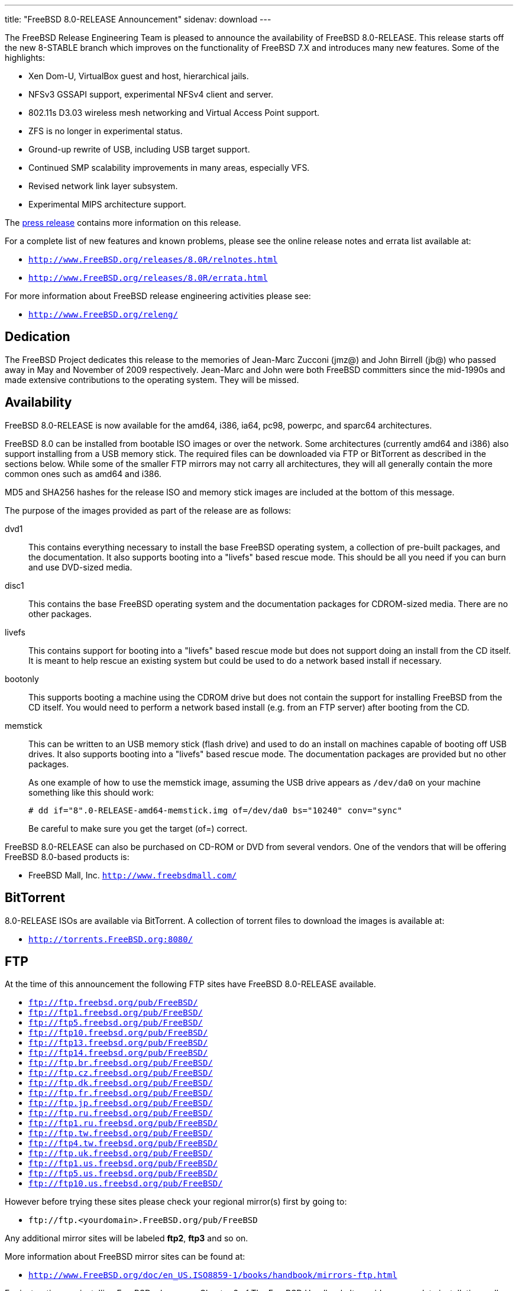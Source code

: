 ---
title: "FreeBSD 8.0-RELEASE Announcement"
sidenav: download
---

++++


  <p>The FreeBSD Release Engineering Team is pleased to announce the
    availability of FreeBSD 8.0-RELEASE.  This release starts off the
    new 8-STABLE branch which improves on the functionality of FreeBSD
    7.X and introduces many new features.  Some of the highlights:</p>

  <ul>
    <li><p>Xen Dom-U, VirtualBox guest and host, hierarchical
	jails.</p></li>

    <li><p>NFSv3 GSSAPI support, experimental NFSv4 client and
	server.</p></li>

    <li><p>802.11s D3.03 wireless mesh networking and Virtual Access
	Point support.</p></li>

    <li><p>ZFS is no longer in experimental status.</p></li>

    <li><p>Ground-up rewrite of USB, including USB target
	support.</p></li>

    <li><p>Continued SMP scalability improvements in many areas,
	especially VFS.</p></li>

    <li><p>Revised network link layer subsystem.</p></li>

    <li><p>Experimental MIPS architecture support.</p></li>
  </ul>

  <p>The <a href="../pressrelease/" shape="rect">press release</a> contains more
    information on this release.</p>

  <p>For a complete list of new features and known problems, please
    see the online release notes and errata list available at:</p>

  <ul>
    <li><p><tt><a href="http://www.FreeBSD.org/releases/8.0R/relnotes.html" shape="rect">http://www.FreeBSD.org/releases/8.0R/relnotes.html</a></tt></p></li>

    <li><p><tt><a href="http://www.FreeBSD.org/releases/8.0R/errata.html" shape="rect">http://www.FreeBSD.org/releases/8.0R/errata.html</a></tt></p></li>
  </ul>

  <p>For more information about FreeBSD release engineering
    activities please see:</p>

  <ul>
    <li><p><tt><a href="http://www.FreeBSD.org/releng/" shape="rect">http://www.FreeBSD.org/releng/</a></tt></p></li>
  </ul>


  <h2>Dedication</h2>

  <p>The FreeBSD Project dedicates this release to the memories of
    Jean-Marc Zucconi (jmz@) and John Birrell (jb@) who passed away in
    May and November of 2009 respectively.  Jean-Marc and John were
    both FreeBSD committers since the mid-1990s and made extensive
    contributions to the operating system.  They will be missed.</p>

  <h2>Availability</h2>

  <p>FreeBSD 8.0-RELEASE is now available for the amd64, i386, ia64,
    pc98, powerpc, and sparc64 architectures.</p>

  <p>FreeBSD 8.0 can be installed from bootable ISO images or over the
    network.  Some architectures (currently amd64 and i386) also
    support installing from a USB memory stick.  The required files
    can be downloaded via FTP or BitTorrent as described in the
    sections below.  While some of the smaller FTP mirrors may not
    carry all architectures, they will all generally contain the more
    common ones such as amd64 and i386.</p>

  <p>MD5 and SHA256 hashes for the release ISO and memory stick images
    are included at the bottom of this message.</p>

  <p>The purpose of the images provided as part of the release are as
    follows:</p>

  <dl>
    <dt>dvd1</dt>

    <dd><p>This contains everything necessary to install the base
	FreeBSD operating system, a collection of pre-built packages,
	and the documentation.  It also supports booting into a
	"livefs" based rescue mode.  This should be all you need if
	you can burn and use DVD-sized media.</p></dd>

    <dt>disc1</dt>

    <dd><p>This contains the base FreeBSD operating system and the
	documentation packages for CDROM-sized media.  There are no
	other packages.</p></dd>

    <dt>livefs</dt>

    <dd><p>This contains support for booting into a "livefs" based
	rescue mode but does not support doing an install from the CD
	itself.  It is meant to help rescue an existing system but
	could be used to do a network based install if
	necessary.</p></dd>

    <dt>bootonly</dt>

    <dd><p> This supports booting a machine using the CDROM drive but
	does not contain the support for installing FreeBSD from the
	CD itself.  You would need to perform a network based install
	(e.g. from an FTP server) after booting from the CD.</p></dd>

    <dt>memstick</dt>

    <dd><p>This can be written to an USB memory stick (flash drive) and
	used to do an install on machines capable of booting off USB
	drives.  It also supports booting into a "livefs" based rescue
	mode.  The documentation packages are provided but no other
	packages.</p>

      <p>As one example of how to use the memstick image, assuming the
	USB drive appears as <tt>/dev/da0</tt> on your machine
	something like this should work:</p>

      <pre class="screen" xml:space="preserve"># dd if="8".0-RELEASE-amd64-memstick.img of=/dev/da0 bs="10240" conv="sync"</pre>

      <p>Be careful to make sure you get the target (of=) correct.</p></dd>
  </dl>

  <p>FreeBSD 8.0-RELEASE can also be purchased on CD-ROM or DVD from
    several vendors.  One of the vendors that will be offering FreeBSD
    8.0-based products is:</p>

  <ul>
    <li><p>FreeBSD Mall, Inc. <tt><a href="http://www.freebsdmall.com/" shape="rect">http://www.freebsdmall.com/</a></tt></p></li>
  </ul>

  <h2>BitTorrent</h2>

  <p>8.0-RELEASE ISOs are available via BitTorrent.  A collection of
    torrent files to download the images is available at:</p>

  <ul>
    <li><p><tt><a href="http://torrents.FreeBSD.org:8080/" shape="rect">http://torrents.FreeBSD.org:8080/</a></tt></p></li>
  </ul>

  <h2>FTP</h2>

  <p>At the time of this announcement the following FTP sites have
    FreeBSD 8.0-RELEASE available.</p>

  <ul>
    <li><tt><a href="ftp://ftp.freebsd.org/pub/FreeBSD/" shape="rect">ftp://ftp.freebsd.org/pub/FreeBSD/</a></tt></li>
    <li><tt><a href="ftp://ftp1.freebsd.org/pub/FreeBSD/" shape="rect">ftp://ftp1.freebsd.org/pub/FreeBSD/</a></tt></li>
    <li><tt><a href="ftp://ftp5.freebsd.org/pub/FreeBSD/" shape="rect">ftp://ftp5.freebsd.org/pub/FreeBSD/</a></tt></li>
    <li><tt><a href="ftp://ftp10.freebsd.org/pub/FreeBSD/" shape="rect">ftp://ftp10.freebsd.org/pub/FreeBSD/</a></tt></li>
    <li><tt><a href="ftp://ftp13.freebsd.org/pub/FreeBSD/" shape="rect">ftp://ftp13.freebsd.org/pub/FreeBSD/</a></tt></li>
    <li><tt><a href="ftp://ftp14.freebsd.org/pub/FreeBSD/" shape="rect">ftp://ftp14.freebsd.org/pub/FreeBSD/</a></tt></li>
    <li><tt><a href="ftp://ftp.br.freebsd.org/pub/FreeBSD/" shape="rect">ftp://ftp.br.freebsd.org/pub/FreeBSD/</a></tt></li>
    <li><tt><a href="ftp://ftp.cz.freebsd.org/pub/FreeBSD/" shape="rect">ftp://ftp.cz.freebsd.org/pub/FreeBSD/</a></tt></li>
    <li><tt><a href="ftp://ftp.dk.freebsd.org/pub/FreeBSD/" shape="rect">ftp://ftp.dk.freebsd.org/pub/FreeBSD/</a></tt></li>
    <li><tt><a href="ftp://ftp.fr.freebsd.org/pub/FreeBSD/" shape="rect">ftp://ftp.fr.freebsd.org/pub/FreeBSD/</a></tt></li>
    <li><tt><a href="ftp://ftp.jp.freebsd.org/pub/FreeBSD/" shape="rect">ftp://ftp.jp.freebsd.org/pub/FreeBSD/</a></tt></li>
    <li><tt><a href="ftp://ftp.ru.freebsd.org/pub/FreeBSD/" shape="rect">ftp://ftp.ru.freebsd.org/pub/FreeBSD/</a></tt></li>
    <li><tt><a href="ftp://ftp1.ru.freebsd.org/pub/FreeBSD/" shape="rect">ftp://ftp1.ru.freebsd.org/pub/FreeBSD/</a></tt></li>
    <li><tt><a href="ftp://ftp.tw.freebsd.org/pub/FreeBSD/" shape="rect">ftp://ftp.tw.freebsd.org/pub/FreeBSD/</a></tt></li>
    <li><tt><a href="ftp://ftp4.tw.freebsd.org/pub/FreeBSD/" shape="rect">ftp://ftp4.tw.freebsd.org/pub/FreeBSD/</a></tt></li>
    <li><tt><a href="ftp://ftp.uk.freebsd.org/pub/FreeBSD/" shape="rect">ftp://ftp.uk.freebsd.org/pub/FreeBSD/</a></tt></li>
    <li><tt><a href="ftp://ftp1.us.freebsd.org/pub/FreeBSD/" shape="rect">ftp://ftp1.us.freebsd.org/pub/FreeBSD/</a></tt></li>
    <li><tt><a href="ftp://ftp5.us.freebsd.org/pub/FreeBSD/" shape="rect">ftp://ftp5.us.freebsd.org/pub/FreeBSD/</a></tt></li>
    <li><tt><a href="ftp://ftp10.us.freebsd.org/pub/FreeBSD/" shape="rect">ftp://ftp10.us.freebsd.org/pub/FreeBSD/</a></tt></li>
  </ul>

  <p>However before trying these sites please check your regional
    mirror(s) first by going to:</p>

  <ul>
    <li><p><tt>ftp://ftp.&lt;yourdomain&gt;.FreeBSD.org/pub/FreeBSD</tt></p></li>
  </ul>

  <p>Any additional mirror sites will be labeled
    <strong>ftp2</strong>, <strong>ftp3</strong> and so on.</p>

  <p>More information about FreeBSD mirror sites can be found at:</p>

  <ul>
    <li><p><tt><a href="http://www.FreeBSD.org/doc/en_US.ISO8859-1/books/handbook/mirrors-ftp.html" shape="rect">http://www.FreeBSD.org/doc/en_US.ISO8859-1/books/handbook/mirrors-ftp.html</a></tt></p></li>
  </ul>

  <p>For instructions on installing FreeBSD, please see Chapter 2 of
    The FreeBSD Handbook.  It provides a complete installation
    walk-through for users new to FreeBSD, and can be found online
    at:</p>

  <ul>
    <li><p><tt><a href="http://www.FreeBSD.org/doc/en_US.ISO8859-1/books/handbook/install.html" shape="rect">http://www.FreeBSD.org/doc/en_US.ISO8859-1/books/handbook/install.html</a></tt></p></li>
  </ul>

  <h2>Updates from Source</h2>

  <p>The procedure for doing a source code based update is described in the
    FreeBSD Handbook:</p>

  <ul>
    <li><p><tt><a href="http://www.FreeBSD.org/doc/en_US.ISO8859-1/books/handbook/synching.html" shape="rect">http://www.FreeBSD.org/doc/en_US.ISO8859-1/books/handbook/synching.html</a></tt></p></li>

    <li><p><tt><a href="http://www.FreeBSD.org/doc/en_US.ISO8859-1/books/handbook/makeworld.html" shape="rect">http://www.FreeBSD.org/doc/en_US.ISO8859-1/books/handbook/makeworld.html</a></tt></p></li>
  </ul>

  <p>The branch tag to use for updating the source is <tt>RELENG_8_0</tt>.</p>

  <h2>FreeBSD Update</h2>

  <p>The freebsd-update(8) utility supports binary upgrades of i386
    and amd64 systems running earlier FreeBSD releases. Systems
    running 7.[012]-RELEASE, 8.0-BETA[1234], or 8.0-RC[123] can
    upgrade as follows:</p>

  <pre xml:space="preserve"># freebsd-update upgrade -r 8.0-RELEASE</pre>

  <p>During this process, FreeBSD Update may ask the user to help by
    merging some configuration files or by confirming that the
    automatically performed merging was done correctly.</p>

  <pre xml:space="preserve"># freebsd-update install</pre>

  <p>The system must be rebooted with the newly installed kernel
    before continuing.</p>

  <pre xml:space="preserve"># shutdown -r now</pre>

  <p>After rebooting, freebsd-update needs to be run again to install
    the new userland components:</p>

  <pre xml:space="preserve"># freebsd-update install</pre>

  <p>At this point, users of systems being upgraded from FreeBSD
    8.0-BETA2 or earlier will be prompted by freebsd-update to rebuild
    all third-party applications (e.g., ports installed from the ports
    tree) due to updates in system libraries.  See:</p>

  <ul>
    <li><p><tt><a href="http://www.daemonology.net/blog/2009-07-11-freebsd-update-to-8.0-beta1.html" shape="rect">http://www.daemonology.net/blog/2009-07-11-freebsd-update-to-8.0-beta1.html</a></tt></p></li>
  </ul>

  <p>for more details.  After updating installed third-party
    applications (and again, only if freebsd-update printed a message
    indicating that this was necessary), run freebsd-update again so
    that it can delete the old (no longer used) system libraries:</p>

  <pre xml:space="preserve"># freebsd-update install</pre>

  <p>Finally, reboot into 8.0-RELEASE:</p>

  <pre xml:space="preserve"># shutdown -r now</pre>

  <h2>Support</h2>

  <p>The FreeBSD Security Team currently plans to support FreeBSD 8.0 until
    November 30th, 2010.  For more information on the Security Team and
    their support of the various FreeBSD branches see:</p>

  <ul>
    <li><p><tt><a href="http://www.FreeBSD.org/security/" shape="rect">http://www.FreeBSD.org/security/</a></tt></p></li>
  </ul>

  <h2>Acknowledgments</h2>

  <p>Many companies donated equipment, network access, or man-hours to
    support the release engineering activities for FreeBSD 8.0
    including The FreeBSD Foundation, Hewlett-Packard, Yahoo!, NetApp,
    Internet Systems Consortium, and Sentex Communications.</p>

  <p>The release engineering team for 8.0-RELEASE includes:</p>

  <table border="0">
    <tbody>
      <tr>
	<td rowspan="1" colspan="1">Ken&nbsp;Smith&nbsp;&lt;<a href="mailto:kensmith@FreeBSD.org" shape="rect">kensmith@FreeBSD.org</a>&gt;</td>
	<td rowspan="1" colspan="1">Release Engineering,
	  amd64, i386, sparc64 Release Building,
	  Mirror Site Coordination</td>
      </tr>

      <tr>
	<td rowspan="1" colspan="1">Robert&nbsp;Watson&nbsp;&lt;<a href="mailto:rwatson@FreeBSD.org" shape="rect">rwatson@FreeBSD.org</a>&gt;</td>
	<td rowspan="1" colspan="1">Release Engineering, Security</td>
      </tr>

      <tr>
	<td rowspan="1" colspan="1">Konstantin&nbsp;Belousov&nbsp;&lt;<a href="mailto:kib@FreeBSD.org" shape="rect">kib@FreeBSD.org</a>&gt;</td>
	<td rowspan="1" colspan="1">Release Engineering</td>
      </tr>

      <tr>
	<td rowspan="1" colspan="1">Marc&nbsp;Fonvieille&nbsp;&lt;<a href="mailto:blackend@FreeBSD.org" shape="rect">blackend@FreeBSD.org</a>&gt;</td>
	<td rowspan="1" colspan="1">Release Engineering, Documentation</td>
      </tr>

      <tr>
	<td rowspan="1" colspan="1">George&nbsp;Neville-Neil&nbsp;&lt;<a href="mailto:gnn@FreeBSD.org" shape="rect">gnn@FreeBSD.org</a>&gt;</td>
	<td rowspan="1" colspan="1">Release Engineering</td>
      </tr>

      <tr>
	<td rowspan="1" colspan="1">Hiroki&nbsp;Sato&nbsp;&lt;<a href="mailto:hrs@FreeBSD.org" shape="rect">hrs@FreeBSD.org</a>&gt;</td>
	<td rowspan="1" colspan="1">Release Engineering, Documentation</td>
      </tr>

      <tr>
	<td rowspan="1" colspan="1">Bjoern&nbsp;Zeeb&nbsp;&lt;<a href="mailto:bz@FreeBSD.org" shape="rect">bz@FreeBSD.org</a>&gt;</td>
	<td rowspan="1" colspan="1">Release Engineering</td>
      </tr>

      <tr>
	<td rowspan="1" colspan="1">Marcel&nbsp;Moolenaar&nbsp;&lt;<a href="mailto:marcel@FreeBSD.org" shape="rect">marcel@FreeBSD.org</a>&gt;</td>
	<td rowspan="1" colspan="1">ia64, powerpc Release Building</td>
      </tr>

      <tr>
	<td rowspan="1" colspan="1">Takahashi&nbsp;Yoshihiro&nbsp;&lt;<a href="mailto:nyan@FreeBSD.org" shape="rect">nyan@FreeBSD.org</a>&gt;</td>
	<td rowspan="1" colspan="1">PC98 Release Building</td>
      </tr>

      <tr>
	<td rowspan="1" colspan="1">Joe&nbsp;Marcus&nbsp;Clarke&nbsp;&lt;<a href="mailto:marcus@FreeBSD.org" shape="rect">marcus@FreeBSD.org</a>&gt;</td>
	<td rowspan="1" colspan="1">Package Building</td>
      </tr>

      <tr>
	<td rowspan="1" colspan="1">Erwin&nbsp;Lansing&nbsp;&lt;<a href="mailto:erwin@FreeBSD.org" shape="rect">erwin@FreeBSD.org</a>&gt;</td>
	<td rowspan="1" colspan="1">Package Building</td>
      </tr>

      <tr>
	<td rowspan="1" colspan="1">Mark&nbsp;Linimon&nbsp;&lt;<a href="mailto:linimon@FreeBSD.org" shape="rect">linimon@FreeBSD.org</a>&gt;</td>
	<td rowspan="1" colspan="1">Package Building</td>
      </tr>

      <tr>
	<td rowspan="1" colspan="1">Pav&nbsp;Lucistnik&nbsp;&lt;<a href="mailto:pav@FreeBSD.org" shape="rect">pav@FreeBSD.org</a>&gt;</td>
	<td rowspan="1" colspan="1">Package Building</td>
      </tr>

      <tr>
	<td rowspan="1" colspan="1">Ion-Mihai&nbsp;Tetcu&nbsp;&lt;<a href="mailto:itetcu@FreeBSD.org" shape="rect">itetcu@FreeBSD.org</a>&gt;</td>
	<td rowspan="1" colspan="1">Package Building</td>
      </tr>

      <tr>
	<td rowspan="1" colspan="1">Martin&nbsp;Wilke&nbsp;&lt;<a href="mailto:miwi@FreeBSD.org" shape="rect">miwi@FreeBSD.org</a>&gt;</td>
	<td rowspan="1" colspan="1">Package Building</td>
      </tr>

      <tr>
	<td rowspan="1" colspan="1">Colin&nbsp;Percival&nbsp;&lt;<a href="mailto:cperciva@FreeBSD.org" shape="rect">cperciva@FreeBSD.org</a>&gt;</td>
	<td rowspan="1" colspan="1">Security Officer</td>
      </tr>
    </tbody>
  </table>

  <h2>Trademark</h2>

  <p>FreeBSD is a registered trademark of The FreeBSD Foundation.</p>

  <h2>ISO Image Checksums</h2>

  <pre xml:space="preserve">MD5 (8.0-RELEASE-amd64-bootonly.iso) = 49ccdac2e01b33c943ae89233c465ef1
MD5 (8.0-RELEASE-amd64-disc1.iso) = eba84fbd08133cbc8c9ed67be27ee0c8
MD5 (8.0-RELEASE-amd64-dvd1.iso) = 44c016ae8812a266f710d1845722366d
MD5 (8.0-RELEASE-amd64-livefs.iso) = 8db54cfc97b2afa97fb13dbccace4bfa
MD5 (8.0-RELEASE-amd64-memstick.img) = b4558fa30d13776988d86477e9631887</pre>

  <pre xml:space="preserve">MD5 (8.0-RELEASE-i386-bootonly.iso) = aede8888c250b648bf799d508bc9bf9d
MD5 (8.0-RELEASE-i386-disc1.iso) = ace0afedfa7c6e0ad12c77b6652b02ab
MD5 (8.0-RELEASE-i386-dvd1.iso) = 5336cd827991e4d4cff6d73c4a5ca105
MD5 (8.0-RELEASE-i386-livefs.iso) = 7f4f0ab014f853c8a99c053c2dc12641
MD5 (8.0-RELEASE-i386-memstick.img) = 0a769af739a92f5f495d1a6842e8150b</pre>

  <pre xml:space="preserve">MD5 (8.0-RELEASE-ia64-bootonly.iso) = be9dcfc2f638d5f86e21b0b344bec91b
MD5 (8.0-RELEASE-ia64-disc1.iso) = e982547f376432d09be603b117f4da54
MD5 (8.0-RELEASE-ia64-disc2.iso) = 5bc7616212e6977c4f054a84ef538615
MD5 (8.0-RELEASE-ia64-disc3.iso) = cefe2fd4694f5065e55778f879dc5852
MD5 (8.0-RELEASE-ia64-dvd1.iso) = 6b8df7fb34d5960ecf91a291926a1e6f
MD5 (8.0-RELEASE-ia64-livefs.iso) = fe7933f2c1ddc2f4a90d5dfc48c38995</pre>

  <pre xml:space="preserve">MD5 (8.0-RELEASE-pc98-bootonly.iso) = 16a29c2e31025c02997de21aac5041bb
MD5 (8.0-RELEASE-pc98-disc1.iso) = 58e423d5a0a69a72016ebbecde265abd
MD5 (8.0-RELEASE-pc98-livefs.iso) = 6ad13607eb305338edd9501310e6699c</pre>

  <pre xml:space="preserve">MD5 (8.0-RELEASE-powerpc-bootonly.iso) = f60f73d55100f664c635c6848f00c6d8
MD5 (8.0-RELEASE-powerpc-disc1.iso) = 1323203ffeb317f47219ed8927449980
MD5 (8.0-RELEASE-powerpc-disc2.iso) = 5967750bf681428d59070a133b272bfd
MD5 (8.0-RELEASE-powerpc-disc3.iso) = 43e4846683ce43fa8d6158c703767635</pre>

  <pre xml:space="preserve">MD5 (8.0-RELEASE-sparc64-bootonly.iso) = 75b2f04c29e6b81058944e42055fe604
MD5 (8.0-RELEASE-sparc64-disc1.iso) = f4aa61db620c97089641a0c63531225a
MD5 (8.0-RELEASE-sparc64-dvd1.iso) = 85307705213a86a383e21941ee34d8e2
MD5 (8.0-RELEASE-sparc64-livefs.iso) = 1ff6d6a449975dcc829f328b866f8128</pre>

  <pre xml:space="preserve">SHA256 (8.0-RELEASE-amd64-bootonly.iso) = b0e07e8f92303b61220cba18691e86ab50d67c7df974bb62a6f1d4ffb94a1ee6
SHA256 (8.0-RELEASE-amd64-disc1.iso) = 7d4583c20c651093b208170a7fd4ed5f38ee5af0cbe19fb742f67175a9fee10f
SHA256 (8.0-RELEASE-amd64-dvd1.iso) = 408f7fdf3226d72564f2476fff365e4fd071bd48ddae26cd34755d808ad54b8b
SHA256 (8.0-RELEASE-amd64-livefs.iso) = ae939a96b3b3691df84227a33de5d5f4a76d469379dca27114c3557ed443a8f3
SHA256 (8.0-RELEASE-amd64-memstick.img) = b6cd7b0644f636f2099820ad1250940975fa3bfc19f74a0a94f69e75cc2be4c2</pre>

  <pre xml:space="preserve">SHA256 (8.0-RELEASE-i386-bootonly.iso) = 12e32cea29b2f7bf873df43321a1a93d45b48a6fbb37c8e1c7f3003d5ce82e5d
SHA256 (8.0-RELEASE-i386-disc1.iso) = d7ef47a76a20a716c006a635b476ed3515830b8442ded2702ed015f0bde32bcf
SHA256 (8.0-RELEASE-i386-dvd1.iso) = 8b7bc67599fffc443ebc08efae8a49dd4a0fed7512cfb02b963b9a218e7c286c
SHA256 (8.0-RELEASE-i386-livefs.iso) = feb8998bf2b9dbd6ae86f24feb9ab3c25983dc62c9f4a27f6a5314c3a4a7b59a
SHA256 (8.0-RELEASE-i386-memstick.img) = 7e9b9cd2fd7af0fa0715b826a034b83b0f732a544a51cac7539ead5522a08806</pre>

  <pre xml:space="preserve">SHA256 (8.0-RELEASE-ia64-bootonly.iso) = c594debd1cb629bf4c906da79c4a6d47b24cf4836d7690f18bc42ee9e31b6b92
SHA256 (8.0-RELEASE-ia64-disc1.iso) = c7f4bd197ff9996ead66f4c77d077e115d18a2822e006bdfdc86a5824dcef37e
SHA256 (8.0-RELEASE-ia64-disc2.iso) = bfcd99680bc15e1b66329a0e71eaf6b38b44d1909a3fb43ba5485238e6807dfd
SHA256 (8.0-RELEASE-ia64-disc3.iso) = 8e8edea7117239af60c07c7e724567ea276fa32d8634f04dd30312e72b35df9a
SHA256 (8.0-RELEASE-ia64-dvd1.iso) = bd1c9a3e8a6a287ee7bef62b3e15646d76a97dec3108177a7c606706a7ee9952
SHA256 (8.0-RELEASE-ia64-livefs.iso) = 60a9a7738ad94765cad45dbc4f62913dd728b335d22bb4e5b065c0cae40a99db</pre>

  <pre xml:space="preserve">SHA256 (8.0-RELEASE-pc98-bootonly.iso) = 7df38839c8da226bca8ef18b00f0b680074267b8333a393c3431f9b620f0ab9f
SHA256 (8.0-RELEASE-pc98-disc1.iso) = b41fb185b1e057ee36ae6e080021f309a379c3fdf5d45a0a40461092d31e052a
SHA256 (8.0-RELEASE-pc98-livefs.iso) = 1313ec3d5a28af8a85c181cd702b2adb91c783db7e2ad2021d311686ce5e0c2d</pre>

  <pre xml:space="preserve">SHA256 (8.0-RELEASE-powerpc-bootonly.iso) = 78e18d76c24c9636b87f1946f2020a0a58fc70b80bcb925c27fa497b3c9e5bb4
SHA256 (8.0-RELEASE-powerpc-disc1.iso) = 80f5c024b61629b77a73fd396917c68b4d0215019a5e5aaf5882cf14144764a2
SHA256 (8.0-RELEASE-powerpc-disc2.iso) = 28c8e62c10b42fe5fb1e7a2235a6decbddbbfece0535ea42174c7ac937735068
SHA256 (8.0-RELEASE-powerpc-disc3.iso) = e36db6e05b434a0256e977cab9e3eedb5984b2c45c400a14d7c69bbf4dda9065</pre>

  <pre xml:space="preserve">SHA256 (8.0-RELEASE-sparc64-bootonly.iso) = 941b5e76a67960045040c268894b8666f5b7a8cbd2e9f98186f2618abb5bf431
SHA256 (8.0-RELEASE-sparc64-disc1.iso) = 2d0a74cf867fa34c5a073777cf2d8e2469906425c9a54068892bd2d58ac9c3c5
SHA256 (8.0-RELEASE-sparc64-dvd1.iso) = 482447b382fa50ffdc80e02a0cfd774e0eecf7d009e5b06864e8a4f828536876
SHA256 (8.0-RELEASE-sparc64-livefs.iso) = 7499ca1af16de7b3d431741b1551a4b59f277fda997d57cf2615155992beaef7</pre>


  </div>
          <br class="clearboth" />
        </div>
        
++++

